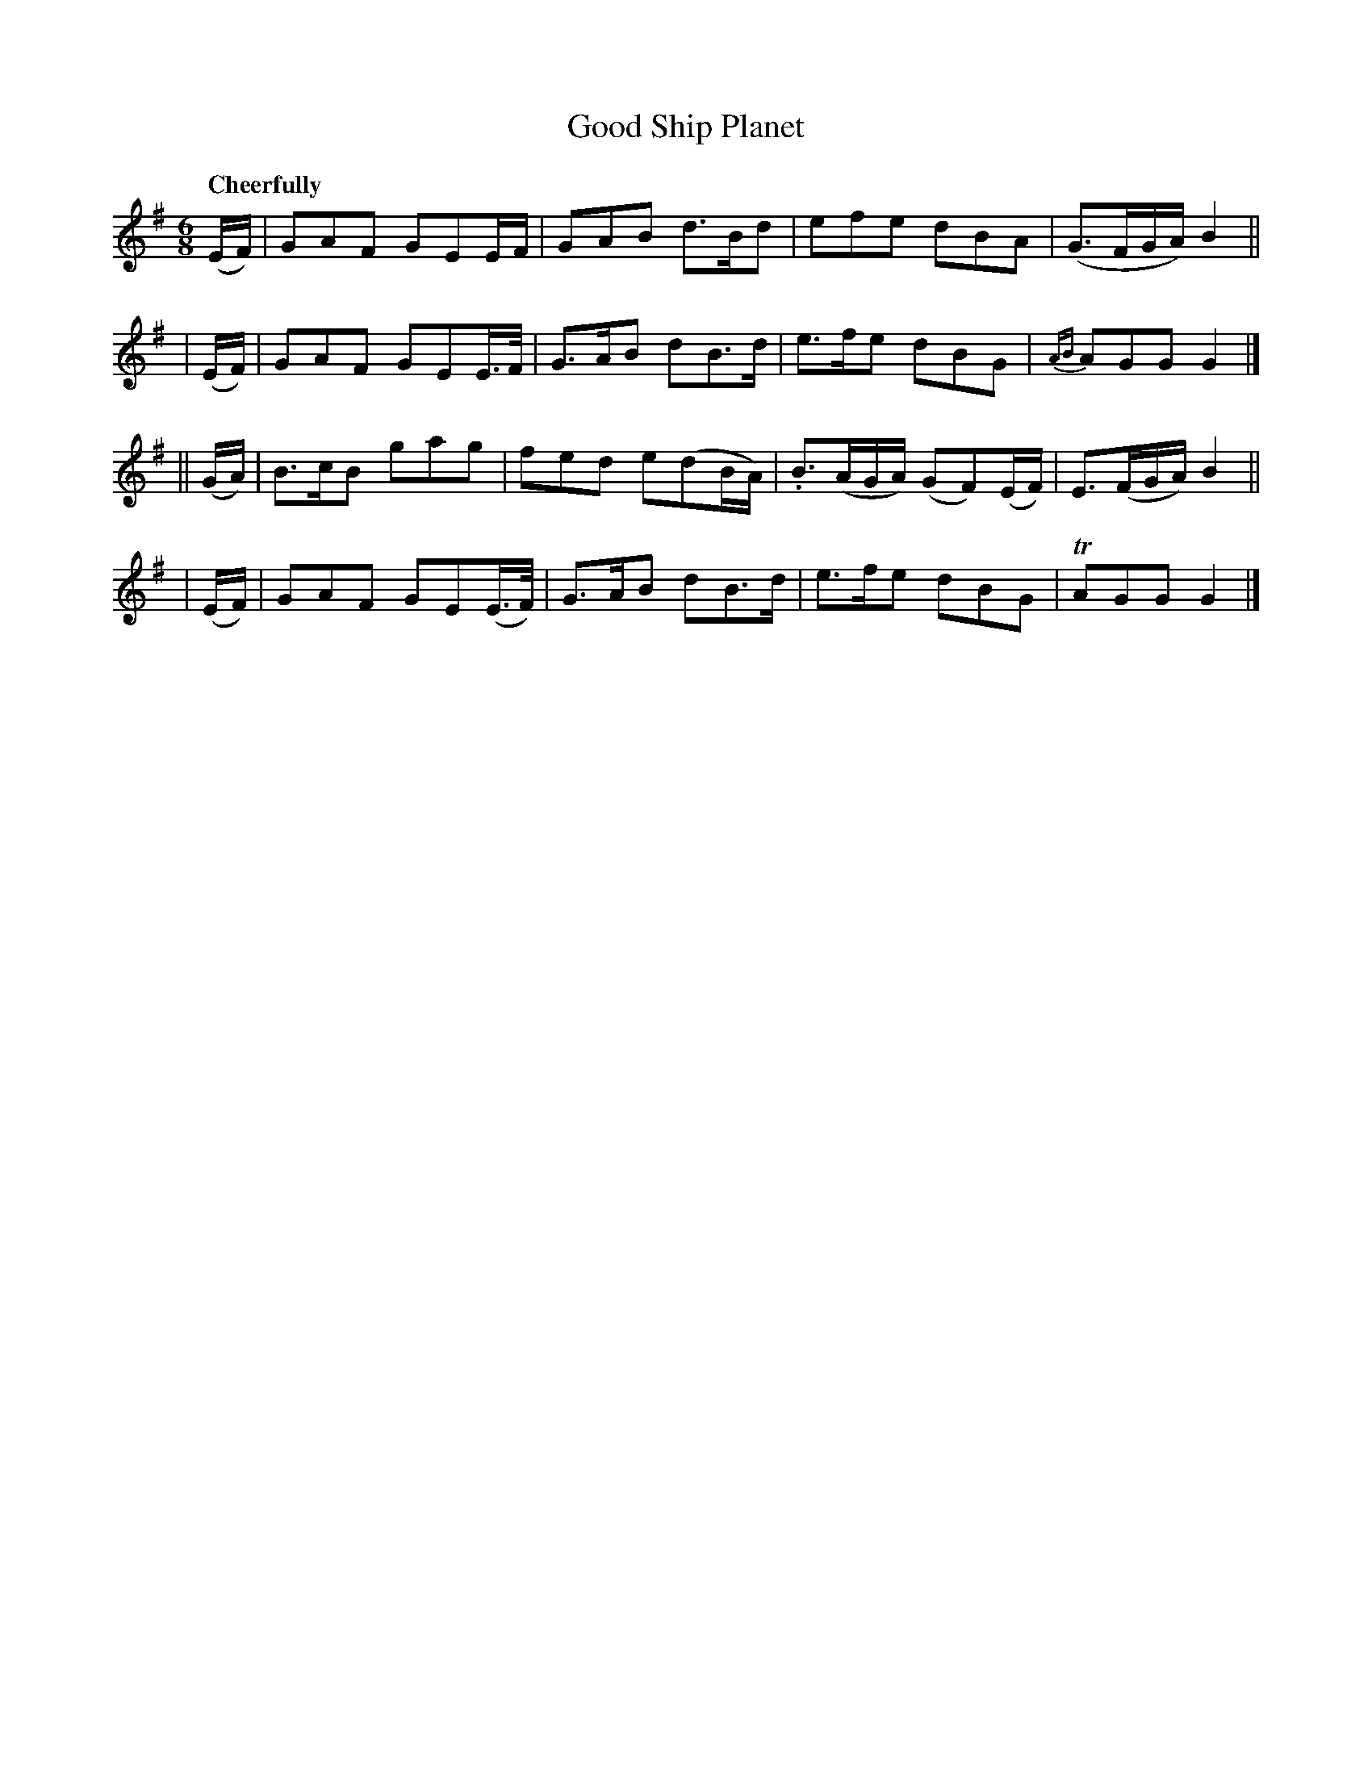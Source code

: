 X: 435
T: Good Ship Planet
N: Irish title: an lung brea.d plainead
R: jig, air
%S: s:4 b:16(4+4+4+4)
B: O'Neill's 1850 #435
Z: henrik.norbeck@mailbox.swipnet.se
Q: "Cheerfully"
M: 6/8
L: 1/8
K: G
  (E/F/) | GAF GEE/F/    | GAB d>Bd  | efe  dBA | (G>FG/A/) B2 ||
| (E/F/) | GAF GEE/>F/   | G>AB dB>d | e>fe dBG | {AB}AGG G2 |]
||(G/A/) | B>cB gag | fed e(dB/A/) | .B>(AG/A/) (GF)(E/F/) | E>(FG/A/) B2 ||
| (E/F/) | GAF GE(E/>F/) | G>AB dB>d | e>fe dBG | TAGG G2 |]
